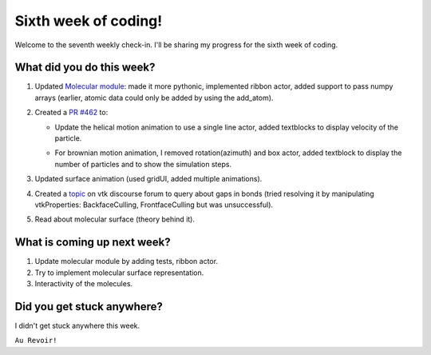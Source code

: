 Sixth week of coding!
=====================

.. post:: July 19 2021
   :author: Sajag Swami
   :tags: google
   :category: gsoc

Welcome to the seventh weekly check-in. I'll be sharing my progress for the sixth week of coding.

What did you do this week?
--------------------------

#. Updated `Molecular module`_: made it more pythonic, implemented
   ribbon actor, added support to pass numpy arrays (earlier, atomic
   data could only be added by using the add_atom).
#. Created a `PR #462`_ to:

   -  Update the helical motion animation to use a single line actor,
      added textblocks to display velocity of the particle.

      |image1|

   -  For brownian motion animation, I removed rotation(azimuth) and box
      actor, added textblock to display the number of particles and to
      show the simulation steps.

      |image2|

#. Updated surface animation (used gridUI, added multiple animations).

   |image3|

#. Created a `topic`_ on vtk discourse forum to query about gaps in
   bonds (tried resolving it by manipulating vtkProperties:
   BackfaceCulling, FrontfaceCulling but was unsuccessful).
#. Read about molecular surface (theory behind it).

What is coming up next week?
----------------------------

#. Update molecular module by adding tests, ribbon actor.
#. Try to implement molecular surface representation.
#. Interactivity of the molecules.

Did you get stuck anywhere?
---------------------------

I didn't get stuck anywhere this week.

.. _Molecular module: https://github.com/fury-gl/fury/pull/452
.. _PR #462: https://github.com/fury-gl/fury/pull/462
.. _topic: https://discourse.vtk.org/t/vtkmoleculemapper-gaps-in-bonds-on-zooming-in/6183

.. |image1| image:: https://user-images.githubusercontent.com/65067354/126033284-882ed6fd-fcc3-4a1c-8dfd-3220908859b1.png
   :width: 400px
   :height: 300px
.. |image2| image:: https://user-images.githubusercontent.com/65067354/126033291-da68cb0d-b856-48ad-9aa4-c46621052267.png
   :width: 400px
   :height: 400px
.. |image3| image:: https://user-images.githubusercontent.com/65067354/126061012-b183a47d-ed5e-4026-938b-4124da291524.png
   :width: 400px
   :height: 400px

``Au Revoir!``
